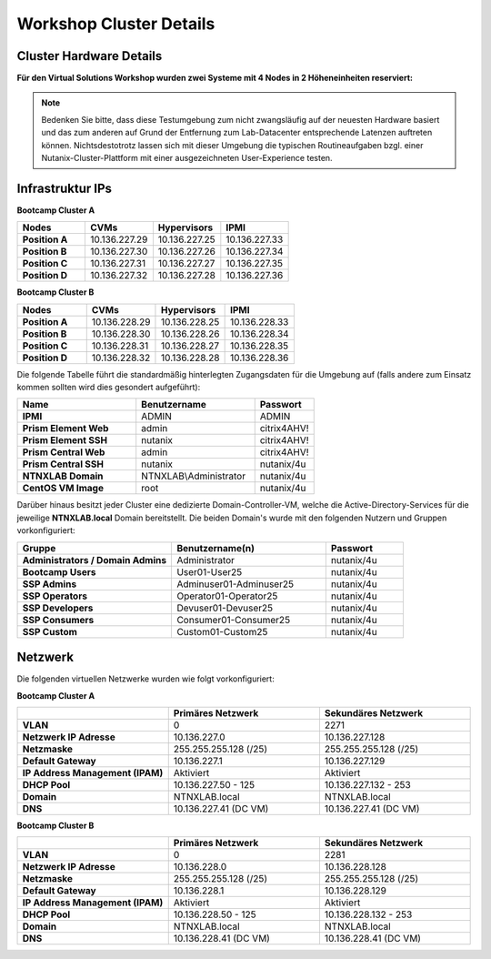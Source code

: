 .. _clusterdetails:

------------------------
Workshop Cluster Details
------------------------

Cluster Hardware Details
++++++++++++++++++++++++


**Für den Virtual Solutions Workshop wurden zwei Systeme mit 4 Nodes in 2 Höheneinheiten reserviert:**

.. figure:: images/cluster3060g5a.png

.. note::
  Bedenken Sie bitte, dass diese Testumgebung zum nicht zwangsläufig  auf der neuesten Hardware basiert und das zum anderen auf Grund der Entfernung zum Lab-Datacenter entsprechende Latenzen auftreten können. Nichtsdestotrotz lassen sich mit dieser Umgebung die typischen Routineaufgaben bzgl. einer Nutanix-Cluster-Plattform mit einer ausgezeichneten User-Experience testen.

Infrastruktur IPs
+++++++++++++++++

**Bootcamp Cluster A**

.. list-table::
   :widths: 10 10 10 10
   :header-rows: 1

   * - Nodes
     - CVMs
     - Hypervisors
     - IPMI
   * - **Position A**
     - 10.136.227.29
     - 10.136.227.25
     - 10.136.227.33
   * - **Position B**
     - 10.136.227.30
     - 10.136.227.26
     - 10.136.227.34
   * - **Position C**
     - 10.136.227.31
     - 10.136.227.27
     - 10.136.227.35
   * - **Position D**
     - 10.136.227.32
     - 10.136.227.28
     - 10.136.227.36


**Bootcamp Cluster B**

.. list-table::
   :widths: 10 10 10 10
   :header-rows: 1

   * - Nodes
     - CVMs
     - Hypervisors
     - IPMI
   * - **Position A**
     - 10.136.228.29
     - 10.136.228.25
     - 10.136.228.33
   * - **Position B**
     - 10.136.228.30
     - 10.136.228.26
     - 10.136.228.34
   * - **Position C**
     - 10.136.228.31
     - 10.136.228.27
     - 10.136.228.35
   * - **Position D**
     - 10.136.228.32
     - 10.136.228.28
     - 10.136.228.36


.. list-table::
   :widths: 33 33 33
   :header-rows: 1

  * - Services
    - Bootcamp Cluster A
    - Bootcamp Cluster B
  * - **Cluster virtual IP**
    - 10.136.227.37
    - 10.136.228.37
  * - **iSCSI Data Services IP**
    - 10.136.227.38
    - 10.136.228.38
  * - **Prism Central**
    - 10.136.227.39
	- 10.136.228.39
  * - **Active Directory**
    - 10.136.227.41
	- 10.136.228.39


Die folgende Tabelle führt die standardmäßig hinterlegten Zugangsdaten für die Umgebung auf (falls andere zum Einsatz kommen sollten wird dies gesondert aufgeführt):

.. list-table::
  :widths: 20 20 10
  :header-rows: 1

  * - Name
    - Benutzername
    - Passwort
  * - **IPMI**
    - ADMIN
    - ADMIN
  * - **Prism Element Web**
    - admin
    - citrix4AHV!
  * - **Prism Element SSH**
    - nutanix
    - citrix4AHV!
  * - **Prism Central Web**
    - admin
    - citrix4AHV!
  * - **Prism Central SSH**
    - nutanix
    - nutanix/4u
  * - **NTNXLAB Domain**
    - NTNXLAB\\Administrator
    - nutanix/4u
  * - **CentOS VM Image**
    - root
    - nutanix/4u


Darüber hinaus besitzt jeder Cluster eine dedizierte Domain-Controller-VM, welche die Active-Directory-Services für die jeweilige **NTNXLAB.local** Domain bereitstellt. Die beiden Domain's wurde mit den folgenden Nutzern und Gruppen vorkonfiguriert:

.. list-table::
  :widths: 20 20 10
  :header-rows: 1

  * - Gruppe
    - Benutzername(n)
    - Passwort
  * - **Administrators / Domain Admins**
    - Administrator
    - nutanix/4u
  * - **Bootcamp Users**
    - User01-User25
    - nutanix/4u
  * - **SSP Admins**
    - Adminuser01-Adminuser25
    - nutanix/4u
  * - **SSP Operators**
    - Operator01-Operator25
    - nutanix/4u
  * - **SSP Developers**
    - Devuser01-Devuser25
    - nutanix/4u
  * - **SSP Consumers**
    - Consumer01-Consumer25
    - nutanix/4u
  * - **SSP Custom**
    - Custom01-Custom25
    - nutanix/4u

Netzwerk
++++++++

Die folgenden virtuellen Netzwerke wurden wie folgt vorkonfiguriert:

**Bootcamp Cluster A**

.. list-table::
   :widths: 33 33 33
   :header-rows: 1

   * -
     - **Primäres** Netzwerk
     - **Sekundäres** Netzwerk
   * - **VLAN**
     - 0
     - 2271
   * - **Netzwerk IP Adresse**
     - 10.136.227.0
     - 10.136.227.128
   * - **Netzmaske**
     - 255.255.255.128 (/25)
     - 255.255.255.128 (/25)
   * - **Default Gateway**
     - 10.136.227.1
     - 10.136.227.129
   * - **IP Address Management (IPAM)**
     - Aktiviert
     - Aktiviert
   * - **DHCP Pool**
     - 10.136.227.50  - 125
     - 10.136.227.132 - 253
   * - **Domain**
     - NTNXLAB.local
     - NTNXLAB.local
   * - **DNS**
     - 10.136.227.41 (DC VM)
     - 10.136.227.41 (DC VM)

**Bootcamp Cluster B**

.. list-table::
   :widths: 33 33 33
   :header-rows: 1

   * -
     - **Primäres** Netzwerk
     - **Sekundäres** Netzwerk
   * - **VLAN**
     - 0
     - 2281
   * - **Netzwerk IP Adresse**
     - 10.136.228.0
     - 10.136.228.128
   * - **Netzmaske**
     - 255.255.255.128 (/25)
     - 255.255.255.128 (/25)
   * - **Default Gateway**
     - 10.136.228.1
     - 10.136.228.129
   * - **IP Address Management (IPAM)**
     - Aktiviert
     - Aktiviert
   * - **DHCP Pool**
     - 10.136.228.50  - 125
     - 10.136.228.132 - 253
   * - **Domain**
     - NTNXLAB.local
     - NTNXLAB.local
   * - **DNS**
     - 10.136.228.41 (DC VM)
     - 10.136.228.41 (DC VM)